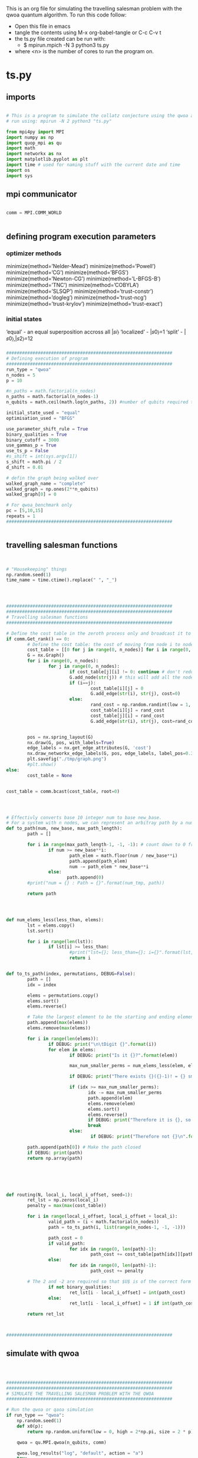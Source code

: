This is an org file for simulating the travelling salesman problem with the qwoa quantum algorithm.
To run this code follow:
    * Open this file in emacs
    * tangle the contents using M-x org-babel-tangle or C-c C-v t
    * the ts.py file created can be run with:
      * $ mpirun.mpich -N 3 python3 ts.py
	* where <n> is the number of cores to run the program on.
* ts.py
** imports
#+BEGIN_SRC python :tangle ./ts.py

# This is a program to simulate the collatz conjecture using the qwoa algorithm
# run using: mpirun -N 2 python3 "ts.py"

from mpi4py import MPI
import numpy as np
import quop_mpi as qu
import math
import networkx as nx
import matplotlib.pyplot as plt
import time # used for naming stuff with the current date and time
import os
import sys

#+END_SRC

** mpi communicator
#+BEGIN_SRC python :tangle ./ts.py

comm = MPI.COMM_WORLD


#+END_SRC

** defining program execution parameters
   
*** optimizer methods
minimize(method=’Nelder-Mead’)
minimize(method=’Powell’)
minimize(method=’CG’)
minimize(method=’BFGS’)
minimize(method=’Newton-CG’)
minimize(method=’L-BFGS-B’)
minimize(method=’TNC’)
minimize(method=’COBYLA’)
minimize(method=’SLSQP’)
minimize(method=’trust-constr’)
minimize(method=’dogleg’)
minimize(method=’trust-ncg’)
minimize(method=’trust-krylov’)
minimize(method=’trust-exact’)
*** initial states 
    ‘equal’ - an equal superposition accross all |𝑠𝑖⟩
    ‘localized’ - |𝑠0⟩=1
    ‘split’ - |𝑠0⟩,|𝑠2⟩=12
*** 


#+BEGIN_SRC python :tangle ./ts.py
###############################################################
# Defining execution of program
###############################################################
run_type = "qwoa"
n_nodes = 5
p = 10

#n_paths = math.factorial(n_nodes)
n_paths = math.factorial(n_nodes-1)
n_qubits = math.ceil(math.log(n_paths, 2)) #number of qubits required to represent the n_nodes

initial_state_used = "equal"
optimisation_used = "BFGS"

use_parameter_shift_rule = True
binary_qualities = True
binary_cutoff = 3000
use_gammas_p = True
use_ts_p = False
#s_shift = int(sys.argv[1])
s_shift = math.pi / 2
d_shift = 0.01

# defin the graph being walked over
walked_graph_name = "complete"
walked_graph = np.ones(2**n_qubits)
walked_graph[0] = 0 

# For qwoa_benchmark only
pc = [5,10,15]
repeats = 1
###############################################################


#+END_SRC

** travelling salesman functions
#+BEGIN_SRC python :tangle ./ts.py


# "Housekeeping" things
np.random.seed(1)
time_name = time.ctime().replace(" ", "_")




###############################################################
###############################################################
# Travelling salesman functions
###############################################################

# Define the cost table in the zeroth process only and broadcast it to the other processes
if comm.Get_rank() == 0:
        # Define the cost table: the cost of moving from node i to node j is given by cost_table[i][j]
        cost_table = [[0 for j in range(0, n_nodes)] for i in range(0, n_nodes)]
        G = nx.Graph()
        for i in range(0, n_nodes):
                for j in range(0, n_nodes):
                        if cost_table[j][i] != 0: continue # don't redo assignment
                        G.add_node(str(j)) # this will add all the nodes we need
                        if (i==j):
                                cost_table[i][j] = 0
                                G.add_edge(str(i), str(j), cost=0)
                        else:
                                rand_cost = np.random.randint(low = 1, high = 1000)
                                cost_table[i][j] = rand_cost
                                cost_table[j][i] = rand_cost
                                G.add_edge(str(i), str(j), cost=rand_cost)

     
        pos = nx.spring_layout(G)
        nx.draw(G, pos, with_labels=True)
        edge_labels = nx.get_edge_attributes(G, 'cost')
        nx.draw_networkx_edge_labels(G, pos, edge_labels, label_pos=0.3)
        plt.savefig("./tmp/graph.png")
        #plt.show()
else:
        cost_table = None
                

cost_table = comm.bcast(cost_table, root=0)




# Effectivly converts base 10 integer num to base new_base. 
# For a system with n nodes, we can represent an arbitray path by a number in base n. Hence we can enumerate all the possible paths in base to which is easy to work with and still have a bijection to the corresponding path via base conversion.
def to_path(num, new_base, max_path_length):
        path = []

        for i in range(max_path_length-1, -1, -1): # count down to 0 from the maximum path length
                if num >= new_base**i:
                        path_elem = math.floor(num / new_base**i)
                        path.append(path_elem)
                        num -= path_elem * new_base**i
                else:
                       path.append(0)
        #print("num = {} : Path = {}".format(num_tmp, path))        

        return path




def num_elems_less(less_than, elems):
        lst = elems.copy()
        lst.sort()

        for i in range(len(lst)):
                if lst[i] >= less_than:
                        #print("lst={}; less_than={}; i={}".format(lst, less_than, i))
                        return i

                
def to_ts_path(index, permutations, DEBUG=False):
        path = []
        idx = index
        
        elems = permutations.copy()
        elems.sort()
        elems.reverse()

        # Take the largest element to be the starting and ending element. This eliminated degeneracy in closed paths starting at different elements.
        path.append(max(elems))
        elems.remove(max(elems))
        
        for i in range(len(elems)):
                if DEBUG: print("\n\tDigit {}".format(i))
                for elem in elems:
                        if DEBUG: print("Is it {}?".format(elem))
                        
                        max_num_smaller_perms = num_elems_less(elem, elems)*(math.factorial(len(elems)-1))
                        
                        if DEBUG: print("There exists {}({}-1)! = {} smaller options".format(num_elems_less(elem, elems), len(elems), max_num_smaller_perms))
                       
                        if (idx >= max_num_smaller_perms):
                               idx -= max_num_smaller_perms
                               path.append(elem)
                               elems.remove(elem)
                               elems.sort()
                               elems.reverse()
                               if DEBUG: print("Therefore it is {}, so: path={}; idx={}; elems={}\n".format(elem, path, idx, elems))
                               break
                        else:
                                if DEBUG: print("Therefore not {}\n".format(elem))

        path.append(path[0]) # Make the path closed
        if DEBUG: print(path)
        return np.array(path)




                
        
def routing(N, local_i, local_i_offset, seed=1):
        ret_lst = np.zeros(local_i)
        penalty = max(max(cost_table))

        for i in range(local_i_offset, local_i_offset + local_i):
                valid_path = (i < math.factorial(n_nodes))
                path = to_ts_path(i, list(range(n_nodes-1, -1, -1)))
                
                path_cost = 0
                if valid_path:
                        for idx in range(0, len(path)-1):
                                path_cost += cost_table[path[idx]][path[idx+1]] 
                else:
                        for idx in range(0, len(path)-1):
                                path_cost += penalty

		# The 2 and -2 are required so that $U$ is of the correct form
                if not binary_qualities:
                        ret_lst[i - local_i_offset] = int(path_cost)
                else:
                        ret_lst[i - local_i_offset] = 1 if int(path_cost)<binary_cutoff else -1
                
        return ret_lst



###############################################################

#+END_SRC

** simulate with qwoa
#+BEGIN_SRC python :tangle ./ts.py



  ###############################################################
  ###############################################################
  # SIMULATE THE TRAVELLING SALESMAN PROBLEM WITH THE QWOA
  ###############################################################

  # Run the qwoa or qaoa simulation   
  if run_type == "qwoa":
	  np.random.seed(1)
	  def x0(p):
		  return np.random.uniform(low = 0, high = 2*np.pi, size = 2 * p)

	  qwoa = qu.MPI.qwoa(n_qubits, comm)

	  qwoa.log_results("log", "default", action = "a")
	  try:
		  os.rename("log.csv", "./tmp/log.csv")
	  except:
		  print("ts.py: Cannot locate file log.csv")


        
	  qwoa.set_graph(walked_graph)

	  qwoa.set_qualities(routing)
	  print("Finished setting qualities")

	  qwoa.set_initial_state(name = initial_state_used)

	  # Find the gradient with the parameter shift rule
	  #jacobian = qwoa.find_jacobian(x0(p))
	  # Choose the optimiser
	  if use_parameter_shift_rule and binary_qualities:
		  qwoa.set_gradient_method(use_gammas = use_gammas_p, use_ts = use_ts_p, s=s_shift, d=d_shift)
                
		  qwoa.set_optimiser('scipy', {'method':optimisation_used, 'jac':qwoa.parameter_shift_rule})
	  else:
		  qwoa.set_gradient_method()
		  qwoa.set_optimiser('scipy', {'method':optimisation_used})

	  qwoa.plan()
	  qwoa.execute(x0(p))
	  qwoa.destroy_plan()

	  #qwoa.save("./tmp/qwoa_routing_{}".format(time_name), "example_config", action = "w")
	  qwoa.save("data", "default", action = "w")
	  #os.rename("data.h5", "./tmp/data.h5")
	  qwoa.print_result()
	  

  elif run_type == "qwoa_benchmark":
	   np.random.seed(1)
	   def x0(p, seed=1):
                   return np.random.uniform(low = 0, high = 2*np.pi, size = 2 * p)


	   print(run_type)
	   qwoa = qu.MPI.qwoa(n_qubits,comm)
	   qwoa.set_initial_state(name = initial_state_used)
	   qwoa.set_optimiser('scipy', {'method':optimisation_used})

	   qwoa.set_graph(walked_graph)

	   qwoa.log_results("log","default",action="a")

	   try:
		   os.rename("log.csv", "./tmp/log.csv")
	   except:
		   print("ts.py: Cannot locate file log.csv")

	   qwoa.plan()

	   qwoa.benchmark(
		   pc,
		   repeats,
		   param_func = x0,
		   qual_func = routing, 
		   filename = "qwoa_complete_equal",
		   label = "qwoa_" + str(n_qubits))
	   qwoa.destroy_plan()

	   qwoa.save("data", "default", action = "w")
	   os.rename("data.h5", "./tmp/data.h5")
	   qwoa.print_result()
	 
  elif run_type == "qaoa":
	  np.random.RandomState(1)

	  def x0(p):
                   return np.random.uniform(low = 0, high = 2*np.pi, size = 2 * p)

	  qaoa = qu.MPI.qaoa(n_qubits, comm)

	  qaoa.log_results("log", "qaoa", action = "a")


	  qaoa.set_initial_state(name = initial_state_used)

	  qaoa.set_qualities(routing)

	  qaoa.execute(x0(p))
	  qaoa.save("data", "default", action = "w")
	  #os.rename("data.h5", "./tmp/data.h5")

	  qaoa.print_result()


  ###############################################################


#+END_SRC

#+RESULTS:

** write info to info.txt

#+BEGIN_SRC python :tangle ./ts.py

###############################################################
###############################################################
# WRITE INFO TO info.txt FILE
###############################################################

infile = open("./tmp/info.txt", "w")

infile.write(
        "time_name="+str(time_name)+"\n"+
        "run_type="+str(run_type)+"\n"+ 
        "p="+str(p)+"\n"+
        "n_nodes="+str(n_nodes)+"\n"+
        "n_qubits="+str(n_qubits)+"\n"+
        "initial_state_used="+str(initial_state_used)+"\n"+
        "optimisation_used="+str(optimisation_used)+"\n"+
	"use_parameter_shift_rule="+str(use_parameter_shift_rule)+"\n"+
	"binary_qualities="+str(binary_qualities)+"\n"+
	"binary_cutoff="+str(binary_cutoff)+"\n"+
	"use_gammas_p="+str(use_gammas_p)+"\n"+
	"use_ts_p="+str(use_ts_p)+"\n"+
	"s_shift="+str(s_shift)+"\n"+
	"d_shift="+str(d_shift)+"\n"+
        "pc="+str(pc)+"\n"+
        "repeats="+str(repeats)+"\n"+
        "walked_graph_name="+str(walked_graph_name)+"\n"
        )

infile.close()

#+END_SRC
* parameter shift rule
  Optimization in the Qwoa program uses the scipy minimize method:
      scipy.optimize.minimize(fun, x0, args=(), method=None, jac=None, hess=None, hessp=None, bounds=None, constraints=(), tol=None, callback=None, options=None)[source]
  Some of the optimization methods support using gradients to better optimize:
      jac{callable, ‘2-point’, ‘3-point’, ‘cs’, bool}, optional

	  Method for computing the gradient vector. Only for CG, BFGS, Newton-CG, L-BFGS-B, TNC, SLSQP, dogleg, trust-ncg, trust-krylov, trust-exact and trust-constr. If it is a callable, it should be a function that returns the gradient vector:

	      jac(x, *args) -> array_like, shape (n,)

	  where x is an array with shape (n,) and args is a tuple with the fixed parameters. If jac is a Boolean and is True, fun is assumed to return and objective and gradient as an (f, g) tuple. Methods ‘Newton-CG’, ‘trust-ncg’, ‘dogleg’, ‘trust-exact’, and ‘trust-krylov’ require that either a callable be supplied, or that fun return the objective and gradient. If None or False, the gradient will be estimated using 2-point finite difference estimation with an absolute step size. Alternatively, the keywords {‘2-point’, ‘3-point’, ‘cs’} can be used to select a finite difference scheme for numerical estimation of the gradient with a relative step size. These finite difference schemes obey any specified bounds.

  The parameter shift rule is given by:
      \begin{equation}
          \frac{ \partial f(\vec{\theta}) }{ \partial \theta_j } = 
	  \frac{ 1 }{ 2 \sin(s) } [ f(\theta_j + s) - f(\theta_j - s) ]
      \end{equation}
      
  We can construct the Jacobian using the parameter shift rule. For the 2p classical optimization parameters, we need to run the quantum circuit 2 times and one time at the end for the unshifted circuit.
* QUOP_MPI
  The quop_mpi simulates the qwoa algorithm using the evolve_state method, defined in the MPI.py file. It has the form:
      evolve_state(self, gammas, ts)
  
  evolve_state is used in the objective function which is the function that is being optimized. It has the form:
      objective(self, gammas_ts)
  and returns the expectation value. i.e. it returns:
#+LATEX_HEADER: \usepackage{braket}
\[f(\vec{\theta}) := \bra{0}U(\vec{\theta})^{\dagger}KU(\vec{\theta})\ket{0}\]
  the parameter gammas_ts is:
        :param gammas_ts: An array of length :math:`2 p`, :math:`(\\vec{\gamma},\\vec{t})`.
	
  The "meat" of the work is done in the execute function in the line:
            self.result = self.optimiser(self.objective,self.gammas_ts,**self.optimiser_args)
  To use the gradient in the minimization, you must pass the optimizer the Jacobian as an optional parameter:
      jac=[g_1, g_2, ..., t_1, t_2, ...]
  by setting:
      self.set_optimizer(<optimizer>, optimizer_args={jac=[g_1, g_2, ..., t_1, t_2, ...]})

  The gammas_ts parameter is a list containing the gamma parameters in the first half and the ts in the second half. As a result we have:
            gammas, ts = np.split(self.gammas_ts, 2)
  
The scipy minimize function requires that we pass it the full jacobian. To this end, we must estimate the t parameters that we cannot calculate with the paremater shift rule. 
The scipy documentation says:
    If [no jacobian provided], the gradient will be estimated using 2-point finite difference estimation with an absolute step size.
We can use the same technique in the parameter shift rule function to estimate the gradient of any parameters that the parameter shift rule cannot calculate.
